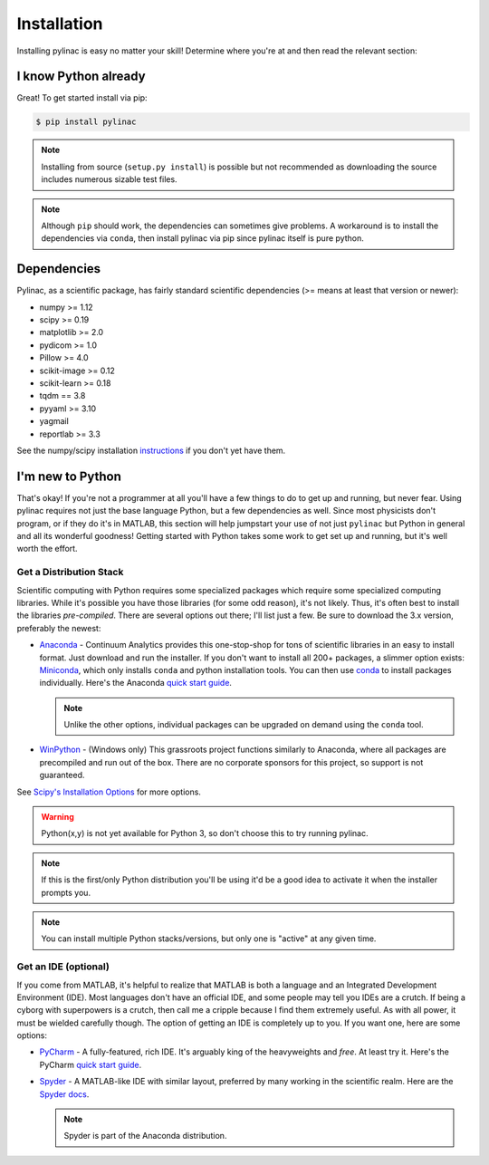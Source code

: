 .. _installation:

============
Installation
============

Installing pylinac is easy no matter your skill!
Determine where you're at and then read the relevant section:

I know Python already
---------------------

Great! To get started install via pip:

.. code-block:: bash

    $ pip install pylinac

.. note::

    Installing from source (``setup.py install``) is possible but not recommended as downloading the source includes numerous sizable test files.

.. note::

    Although ``pip`` should work, the dependencies can sometimes give problems. A workaround is to install the dependencies via
    ``conda``, then install pylinac via pip since pylinac itself is pure python.

.. _dependencies:

Dependencies
------------

Pylinac, as a scientific package, has fairly standard scientific dependencies (>= means at least that version or newer):

* numpy >= 1.12
* scipy >= 0.19
* matplotlib >= 2.0
* pydicom >= 1.0
* Pillow >= 4.0
* scikit-image >= 0.12
* scikit-learn >= 0.18
* tqdm == 3.8
* pyyaml >= 3.10
* yagmail
* reportlab >= 3.3

See the numpy/scipy installation `instructions <http://docs.scipy.org/doc/numpy/user/install.html>`_ if you don't yet have them.

I'm new to Python
-----------------

That's okay! If you're not a programmer at all you'll have a few things to do to get up and running,
but never fear. Using pylinac requires not just the base language Python, but a few dependencies as well.
Since most physicists don't program, or if they do it's in MATLAB, this section will help jumpstart your use of not
just ``pylinac`` but Python in general and all its wonderful goodness! Getting started with Python takes some work to
get set up and running, but it's well worth the effort.

.. _distro_stack:

Get a Distribution Stack
^^^^^^^^^^^^^^^^^^^^^^^^

Scientific computing with Python requires some specialized packages which require some specialized computing libraries.
While it's possible you have those libraries (for some odd reason), it's not likely. Thus, it's often best to install
the libraries *pre-compiled*. There are several options out there; I'll list just a few. Be sure to download the 3.x version,
preferably the newest:

* `Anaconda <http://continuum.io/downloads#py34>`_ - Continuum Analytics provides this one-stop-shop for tons of
  scientific libraries in an easy to install format. Just download and run the installer. If you don't want to install
  all 200+ packages, a slimmer option exists: `Miniconda <http://conda.pydata.org/miniconda.html>`_, which only installs
  ``conda`` and python installation tools. You can then use `conda <http://conda.pydata.org/index.html>`_ to install packages individually.
  Here's the Anaconda `quick start guide <https://store.continuum.io/static/img/Anaconda-Quickstart.pdf>`_.

  .. note:: Unlike the other options, individual packages can be upgraded on demand using the ``conda`` tool.

* `WinPython <https://winpython.github.io/>`_ - (Windows only) This grassroots project functions similarly to Anaconda, where all
  packages are precompiled and run out of the box. There are no corporate sponsors for this project, so support is not
  guaranteed.

See `Scipy's Installation Options <http://www.scipy.org/install.html>`_ for more options.

.. warning:: Python(x,y) is not yet available for Python 3, so don't choose this to try running pylinac.

.. note::
   If this is the first/only Python distribution you'll be using it'd be a good idea to activate it when the
   installer prompts you.

.. note:: You can install multiple Python stacks/versions, but only one is "active" at any given time.


Get an IDE (optional)
^^^^^^^^^^^^^^^^^^^^^

If you come from MATLAB, it's helpful to realize that MATLAB is both a language and an Integrated Development Environment (IDE).
Most languages don't have an official IDE, and some people may tell you IDEs are a crutch. If being a cyborg with superpowers is a crutch, then
call me a cripple because I find them extremely useful. As with all power, it must be wielded carefully though. The option of getting an IDE
is completely up to you. If you want one, here are some options:

* `PyCharm <https://www.jetbrains.com/pycharm/>`_ - A fully-featured, rich IDE. It's arguably king of the heavyweights and *free*. At least try it.
  Here's the PyCharm `quick start guide <https://www.jetbrains.com/pycharm/quickstart/>`_.

  .. image:: https://confluence.jetbrains.com/download/attachments/51188837/pyCharm3.png
     :height: 400px
     :width: 600px

* `Spyder <https://code.google.com/p/spyderlib/>`_ - A MATLAB-like IDE with similar layout, preferred by many working in the scientific realm.
  Here are the `Spyder docs <https://pythonhosted.org/spyder/>`_.

  .. note:: Spyder is part of the Anaconda distribution.

  .. image:: http://1.bp.blogspot.com/-KfAKKK_YN38/TkaV08KWgLI/AAAAAAAAB-s/TEDUviTJBeU/s1600/spyder_ipython012b.png
     :height: 400px
     :width: 600px
